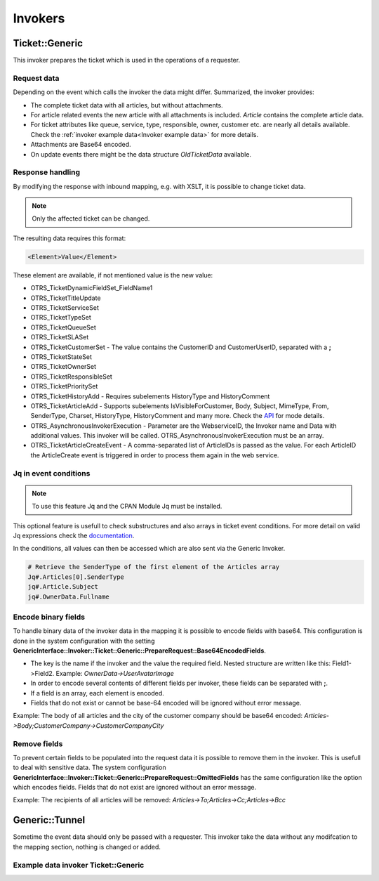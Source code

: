 Invokers
########
.. _PageNavigation admin_webservices_invoker_index:

Ticket::Generic
****************

This invoker prepares the ticket which is used in the operations of a requester.

Request data
============
Depending on the event which calls the invoker the data might differ.
Summarized, the invoker provides:

- The complete ticket data with all articles, but without attachments.
- For article related events the new article with all attachments is included. `Article` contains the complete article data.
- For ticket attributes like queue, service, type, responsible, owner, customer etc. are nearly all details available. Check the :ref:`invoker example data<Invoker example data>` for more details.
- Attachments are Base64 encoded.
- On update events there might be the data structure `OldTicketData` available.


Response handling
=================

By modifying the response with inbound mapping, e.g. with XSLT, it is possible to change ticket data.

.. note:: Only the affected ticket can be changed.

The resulting data requires this format:

.. code-block:: XML

  <Element>Value</Element>

..

These element are available, if not mentioned value is the new value:

- OTRS_TicketDynamicFieldSet_FieldName1
- OTRS_TicketTitleUpdate
- OTRS_TicketServiceSet
- OTRS_TicketTypeSet
- OTRS_TicketQueueSet
- OTRS_TicketSLASet
- OTRS_TicketCustomerSet - The value contains the CustomerID and CustomerUserID, separated with a **;**
- OTRS_TicketStateSet
- OTRS_TicketOwnerSet
- OTRS_TicketResponsibleSet
- OTRS_TicketPrioritySet
- OTRS_TicketHistoryAdd - Requires subelements HistoryType and HistoryComment
- OTRS_TicketArticleAdd - Supports subelements IsVisibleForCustomer, Body, Subject, MimeType, From, SenderType, Charset, HistoryType, HistoryComment and many more. Check the `API <https://doc.znuny.org/doc/api/otrs/6.0/Perl/Kernel/System/Ticket/Article/Backend/MIMEBase.pm.html>`_ for mode details.
- OTRS_AsynchronousInvokerExecution - Parameter are the WebserviceID, the Invoker name and Data with additional values. This invoker will be called. OTRS_AsynchronousInvokerExecution must be an array.
- OTRS_TicketArticleCreateEvent - A comma-separated list of ArticleIDs is passed as the value. For each ArticleID the ArticleCreate event is triggered in order to process them again in the web service.


.. code-block:: XML
	:caption: Updating the ticket title with the response body:

	<?xml version="1.0" encoding="UTF-8"?>
	<xsl:transform version="1.0" xmlns:xsl="http://www.w3.org/1999/XSL/Transform"
					xmlns:date="http://exslt.org/dates-and-times" 
					extension-element-prefixes="date">
    	<xsl:output method="xml" encoding="utf-8" indent="yes"/>
    	<xsl:template match="RootElement">
        	<xsl:copy>
            	<OTRS_TicketTitleUpdate>The title is "<xsl:value-of select="//Body" />"</OTRS_TicketTitleUpdate>
        	</xsl:copy>
    	</xsl:template>
	</xsl:transform>
.. 

.. code-block:: XML
	:caption: Add an entry to the ticket history:

	<?xml version="1.0" encoding="UTF-8"?>
	<xsl:transform version="1.0" xmlns:xsl="http://www.w3.org/1999/XSL/Transform"
					xmlns:date="http://exslt.org/dates-and-times"
					extension-element-prefixes="date">
    	<xsl:output method="xml" encoding="utf-8" indent="yes"/>
    	<xsl:template match="RootElement">
        	<xsl:copy>
            	<OTRS_TicketHistoryAdd>
              		<HistoryType>Misc</HistoryType>
              		<HistoryComment>Request successful send</HistoryComment>
            	</OTRS_TicketHistoryAdd>
        	</xsl:copy>
    	</xsl:template>
	</xsl:transform>
..

.. code-block:: XML
	:caption: Running an Invoker:

	<?xml version="1.0" encoding="UTF-8"?>
	<xsl:transform version="1.0" xmlns:xsl="http://www.w3.org/1999/XSL/Transform"
					xmlns:date="http://exslt.org/dates-and-times" 
					extension-element-prefixes="date">
    	<xsl:output method="xml" encoding="utf-8" indent="yes"/>
    	<xsl:template match="RootElement">
        	<xsl:copy>
						<OTRS_AsynchronousInvokerExecution>
							<WebserviceID>1</WebserviceID>
							<Invoker>Update External Ticket</Invoker>
							<Data>         
								<Value1>data</Value1>
								<Value2>data</Value2>
								</Data>
						</OTRS_AsynchronousInvokerExecution>
        	</xsl:copy>
    	</xsl:template>
	</xsl:transform>
.. 


Jq in event conditions
======================

.. note:: To use this feature Jq and the CPAN Module Jq must be installed.

.. code-block:: shell
	:caption: Example installation for Debian

	sudo apt-get install jq
	sudo cpan Jq
..

This optional feature is usefull to check substructures and also arrays in ticket event conditions. For more detail on valid Jq expressions check the `documentation <https://stedolan.github.io/jq/>`_.

In the conditions, all values can then be accessed which are also sent via the Generic Invoker.

.. code-block:: none

	# Retrieve the SenderType of the first element of the Articles array
	Jq#.Articles[0].SenderType
	jq#.Article.Subject
	jq#.OwnerData.Fullname

.. image:: images/webservice_Jq-Condition.png
         :width: 100%
         :alt: Example Jq condition

Encode binary fields
====================

To handle binary data of the invoker data in the mapping it is possible to encode fields with base64. This configuration is done in the system configuration with the setting **GenericInterface::Invoker::Ticket::Generic::PrepareRequest::Base64EncodedFields**.

- The key is the name if the invoker and the value the required field. Nested structure are written like this: Field1->Field2. Example: `OwnerData->UserAvatarImage`
- In order to encode several contents of different fields per invoker, these fields can be separated with **;**.
- If a field is an array, each element is encoded.
- Fields that do not exist or cannot be base-64 encoded will be ignored without error message.

Example: The body of all articles and the city of the customer company should be base64 encoded:
`Articles->Body;CustomerCompany->CustomerCompanyCity`

.. _Remove fields in ticket invoker:

Remove fields
==============

To prevent certain fields to be populated into the request data it is possible to remove them in the invoker. This is usefull to deal with sensitive data. The system configuration **GenericInterface::Invoker::Ticket::Generic::PrepareRequest::OmittedFields** has the same configuration like the option which encodes fields. Fields that do not exist are ignored without an error message.

Example: The recipients of all articles will be removed:
`Articles->To;Articles->Cc;Articles->Bcc`

Generic::Tunnel
***************

Sometime the event data should only be passed with a requester. This invoker take the data without any modifcation to the mapping section, nothing is changed or added.

.. _Invoker example data:

Example data invoker Ticket::Generic
=====================================

.. code-block:: JSON
	:caption: Invoker data before outbound mapping
	:name: Invoker data before outbound mapping

	{
	  "Event": {
	    "OldTicketData": {
	      "Age": 75446,
	      "PriorityID": 3,
	      "ServiceID": "",
	      "Type": "Unclassified",
	      "Responsible": "root@localhost",
	      "StateID": 6,
	      "ResponsibleID": 1,
	      "ChangeBy": 2,
	      "EscalationTime": 0,
	      "OwnerID": 1,
	      "Changed": "2021-08-03 11:56:34",
	      "RealTillTimeNotUsed": 1628070960,
	      "GroupID": 1,
	      "Owner": "root@localhost",
	      "CustomerID": "Znuny GmbH",
	      "TypeID": 1,
	      "Created": "2021-08-02 14:59:16",
	      "Priority": "3 normal",
	      "UntilTime": 86358,
	      "EscalationUpdateTime": 0,
	      "QueueID": 2,
	      "Queue": "Raw",
	      "State": "pending reminder",
	      "Title": "Znuny says hi!",
	      "CreateBy": 1,
	      "TicketID": 1,
	      "StateType": "pending reminder",
	      "UnlockTimeout": 0,
	      "EscalationResponseTime": 0,
	      "EscalationSolutionTime": 0,
	      "LockID": 1,
	      "ArchiveFlag": "n",
	      "TicketNumber": "2021012710123456",
	      "Lock": "unlock",
	      "SLAID": "",
	      "CustomerUserID": "MM"
	    },
	    "Event": "TicketStateUpdate",
	    "TicketID": "1"
	  },
	  "Ticket": {
	    "Age": 75447,
	    "PriorityID": 3,
	    "QueueData": {
	      "ValidID": 1,
	      "FollowUpLock": 0,
	      "RealName": "Znuny System",
	      "QueueID": 2,
	      "FirstResponseNotify": null,
	      "UpdateTime": null,
	      "Email": "example@test.znuny.org",
	      "ChangeTime": "2021-08-02 14:59:15",
	      "UnlockTimeout": 0,
	      "Calendar": "",
	      "CreateTime": "2021-08-02 14:59:15",
	      "Comment": "All default incoming tickets.",
	      "UpdateNotify": null,
	      "DefaultSignKey": null,
	      "GroupID": 1,
	      "SolutionTime": null,
	      "SolutionNotify": null,
	      "SystemAddressID": 1,
	      "FollowUpID": 1,
	      "SalutationID": 1,
	      "Name": "Raw",
	      "SignatureID": 1,
	      "FirstResponseTime": null
	    },
	    "ServiceID": "",
	    "TypeData": {
	      "ChangeBy": 1,
	      "ChangeTime": "2021-08-02 14:59:15",
	      "ID": 1,
	      "ValidID": 1,
	      "CreateTime": "2021-08-02 14:59:15",
	      "CreateBy": 1,
	      "Name": "Unclassified"
	    },
	    "Type": "Unclassified",
	    "Responsible": "root@localhost",
	    "StateID": 4,
	    "ServiceData": {},
	    "ResponsibleID": 1,
	    "ChangeBy": 2,
	    "ResponsibleData": {
	      "ValidID": 1,
	      "UserRefreshTime": "0",
	      "UserEmail": "root@localhost",
	      "UserID": 1,
	      "UserTicketOverviewSmallPageShown": "25",
	      "UserCreateNextMask": "",
	      "UserFirstname": "Admin",
	      "UserTitle": null,
	      "UserLastname": "OTRS",
	      "AdminCommunicationLogPageShown": "25",
	      "ChangeTime": "2021-08-02 14:59:14",
	      "UserTicketOverviewMediumPageShown": "20",
	      "CreateTime": "2021-08-02 14:59:14",
	      "UserTicketOverviewPreviewPageShown": "15",
	      "UserLastViewsPosition": "Avatar",
	      "UserLogin": "root@localhost",
	      "UserFullname": "Admin OTRS",
	      "UserLoginFailed": "0",
	      "UserLastLoginTimestamp": "2021-08-03 08:35:17",
	      "UserLastLogin": "1627972517",
	      "UserLastViewsLimit": "5",
	      "AdminDynamicFieldsOverviewPageShown": "25"
	    },
	    "EscalationTime": 0,
	    "OwnerID": 1,
	    "Changed": "2021-08-03 11:56:42",
	    "RealTillTimeNotUsed": 0,
	    "DynamicField_ProcessManagementActivityID": null,
	    "OwnerData": {
	      "ValidID": 1,
	      "UserRefreshTime": "0",
	      "UserEmail": "root@localhost",
	      "UserID": 1,
	      "UserTicketOverviewSmallPageShown": "25",
	      "UserCreateNextMask": "",
	      "UserFirstname": "Admin",
	      "UserTitle": null,
	      "UserLastname": "OTRS",
	      "AdminCommunicationLogPageShown": "25",
	      "ChangeTime": "2021-08-02 14:59:14",
	      "UserTicketOverviewMediumPageShown": "20",
	      "CreateTime": "2021-08-02 14:59:14",
	      "UserTicketOverviewPreviewPageShown": "15",
	      "UserLastViewsPosition": "Avatar",
	      "UserLogin": "root@localhost",
	      "UserFullname": "Admin OTRS",
	      "UserLoginFailed": "0",
	      "UserLastLoginTimestamp": "2021-08-03 08:35:17",
	      "UserLastLogin": "1627972517",
	      "UserLastViewsLimit": "5",
	      "AdminDynamicFieldsOverviewPageShown": "25"
	    },
	    "GroupID": 1,
	    "Owner": "root@localhost",
	    "PriorityData": {
	      "ChangeBy": 1,
	      "ChangeTime": "2021-08-02 14:59:15",
	      "ID": 3,
	      "ValidID": 1,
	      "CreateTime": "2021-08-02 14:59:15",
	      "CreateBy": 1,
	      "Name": "3 normal"
	    },
	    "CustomerID": "Znuny GmbH",
	    "TypeID": 1,
	    "Created": "2021-08-02 14:59:16",
	    "Priority": "3 normal",
	    "UntilTime": 0,
	    "EscalationUpdateTime": 0,
	    "QueueID": 2,
	    "Queue": "Raw",
	    "State": "open",
	    "Title": "Znuny says hi!",
	    "CreateBy": 1,
	    "TicketID": 1,
	    "Articles": [
	      {
	        "ContentType": null,
	        "SenderTypeID": "3",
	        "ToRealname": "Your Znuny Helpdesk",
	        "ReplyTo": null,
	        "References": null,
	        "ContentCharset": "",
	        "CreateBy": 1,
	        "SenderType": "customer",
	        "TicketID": 1,
        	"Body": "We welcome you to Znuny, our ticketing solution based on the well-known OTRS ((Community Edition)) which we forked to make things different.\n\nWe are focused on delivering a stable and community influenced software. So if you have something to contribute, whether bug reports, solutions or enhancements, let us know. We will be happy about your participation.\n\nYou can get additional information here:\n\nCommunity forum: https://community.znuny.org/\n\nDocumentation: https://doc.znuny.org/\n\nGitHub: https://github.com/znuny/Znuny\n\nHave fun and enjoy it.\n\nYour Znuny Team\n",
	        "ChangeBy": 1,
	        "ChangeTime": "2021-08-02 14:59:16",
	        "Cc": null,
	        "MimeType": "",
	        "Subject": "Znuny says hi!",
	        "IsVisibleForCustomer": 1,
	        "FromRealname": "Znuny",
	        "CreateTime": "2021-08-02 14:59:16",
	        "InReplyTo": null,
	        "IncomingTime": 1611745200,
	        "Charset": "",
	        "CommunicationChannelID": 1,
	        "Bcc": null,
	        "ArticleNumber": 1,
	        "MessageID": "<007@localhost>",
	        "ArticleID": 1,
	        "To": "Your Znuny Helpdesk <znuny@localhost>",
	        "From": "Znuny <hello@znuny.org>"
	      }
	    ],
	    "StateType": "open",
	    "CustomerCompany": {
	      "ChangeTime": "2021-08-03 11:49:47",
	      "ChangeBy": 2,
	      "ValidID": 1,
	      "CustomerCompanyCity": "Berlin",
	      "CreateTime": "2021-08-03 11:49:47",
	      "CustomerCompanyURL": "",
	      "CustomerCompanyName": "Znuny GmbH",
	      "CustomerCompanyCountry": "Germany",
	      "CustomerID": "Znuny GmbH",
	      "CustomerCompanyStreet": "Marienstraße 18",
	      "CustomerCompanyComment": "",
	      "CustomerCompanyZIP": "10117",
	      "Source": "CustomerCompany",
	      "CreateBy": 2
	    },
	    "Article": {
	      "ContentType": null,
	      "ToRealname": "Your Znuny Helpdesk",
	      "SenderTypeID": "3",
	      "ReplyTo": null,
	      "References": null,
	      "ContentCharset": "",
	      "CreateBy": 1,
	      "SenderType": "customer",
	      "TicketID": 1,
      	"Body": "We welcome you to Znuny, our ticketing solution based on the well-known OTRS ((Community Edition)) which we forked to make things different.\n\nWe are focused on delivering a stable and community influenced software. So if you have something to contribute, whether bug reports, solutions or enhancements, let us know. We will be happy about your participation.\n\nYou can get additional information here:\n\nCommunity forum: https://community.znuny.org/\n\nDocumentation: https://doc.znuny.org/\n\nGitHub: https://github.com/znuny/Znuny\n\nHave fun and enjoy it.\n\nYour Znuny Team\n",
	      "ChangeBy": 1,
	      "ChangeTime": "2021-08-02 14:59:16",
	      "Cc": null,
	      "MimeType": "",
	      "FromRealname": "Znuny LTS",
	      "Subject": "Znuny says hi!",
	      "IsVisibleForCustomer": 1,
	      "InReplyTo": null,
	      "CreateTime": "2021-08-02 14:59:16",
	      "IncomingTime": 1611745200,
	      "Charset": "",
	      "CommunicationChannelID": 1,
	      "Bcc": null,
	      "MessageID": "<007@localhost>",
	      "ArticleNumber": 1,
	      "ArticleID": 1,
	      "To": "Your Znuny Helpdesk <znuny@localhost>",
	      "From": "Znuny LTS <hello@znuny.org>"
	    },
	    "EscalationResponseTime": 0,
	    "UnlockTimeout": 0,
	    "CreateByData": {
	      "ValidID": 1,
	      "UserRefreshTime": "0",
	      "UserEmail": "root@localhost",
	      "UserID": 1,
	      "UserTicketOverviewSmallPageShown": "25",
	      "UserCreateNextMask": "",
	      "UserFirstname": "Admin",
	      "UserTitle": null,
	      "UserLastname": "OTRS",
	      "AdminCommunicationLogPageShown": "25",
	      "ChangeTime": "2021-08-02 14:59:14",
	      "UserTicketOverviewMediumPageShown": "20",
	      "CreateTime": "2021-08-02 14:59:14",
	      "UserTicketOverviewPreviewPageShown": "15",
	      "UserLastViewsPosition": "Avatar",
	      "UserLogin": "root@localhost",
	      "UserFullname": "Admin OTRS",
	      "UserLoginFailed": "0",
	      "UserLastLoginTimestamp": "2021-08-03 08:35:17",
	      "UserLastLogin": "1627972517",
	      "UserLastViewsLimit": "5",
	      "AdminDynamicFieldsOverviewPageShown": "25"
	    },
	    "DynamicField_ProcessManagementProcessID": null,
	    "EscalationSolutionTime": 0,
	    "LockID": 1,
	    "TicketNumber": "2021012710123456",
	    "ArchiveFlag": "n",
	    "CustomerUser": {
	      "CustomerCompanyCity": "Berlin",
	      "UserCustomerID": "Znuny GmbH",
	      "CustomerCompanyComment": "",
	      "Source": "CustomerUser",
	      "UserTitle": "",
	      "UserZip": "",
	      "UserLastname": "Mustermann",
	      "ChangeBy": 2,
	      "CreateTime": "2021-08-03 11:56:15",
	      "UserLogin": "MM",
	      "UserPhone": "",
	      "UserLanguage": "en",
	      "CustomerID": "Znuny GmbH",
	      "CustomerCompanyValidID": 1,
	      "CustomerCompanyZIP": "10117",
	      "UserMailString": "\"Max Mustermann\" <info@znuny.com>",
	      "UserCountry": "",
	      "UserFullname": "Max Mustermann",
	      "ValidID": 1,
	      "UserRefreshTime": "0",
	      "UserEmail": "info@znuny.com",
	      "UserComment": "",
	      "UserID": "MM",
	      "UserFirstname": "Max",
	      "CustomerCompanyCountry": "Germany",
	      "UserLastViewsTypes": "[]",
	      "UserFax": "",
	      "CreateBy": 2,
	      "ChangeTime": "2021-08-03 11:56:15",
	      "UserShowTickets": "25",
	      "UserStreet": "",
	      "CustomerCompanyURL": "",
	      "CustomerCompanyName": "Znuny GmbH",
	      "UserMobile": "",
	      "UserCity": "",
	      "CustomerCompanyStreet": "Marienstraße 18",
	      "UserLastViewsLimit": "5",
	      "UserTimeZone": "Europe/Berlin"
	    },
	    "Lock": "unlock",
	    "SLAID": "",
	    "CustomerUserID": "MM",
	    "SLAData": {}
	  }
	}

.. 

.. code-block::
	:caption: Data for the event ArticleCreate
	:name: Data for the event ArticleCreate

	{
	  "Event": {
	    "OldTicketData": {
	      "Age": 75446,
	      "PriorityID": 3,
	      "ServiceID": "",
	      "Type": "Unclassified",
	      "Responsible": "root@localhost",
	      "StateID": 6,
	      "ResponsibleID": 1,
	      "ChangeBy": 2,
	      "EscalationTime": 0,
	      "OwnerID": 1,
	      "Changed": "2021-08-03 11:56:34",
	      "RealTillTimeNotUsed": 1628070960,
	      "GroupID": 1,
	      "Owner": "root@localhost",
	      "CustomerID": "Znuny GmbH",
	      "TypeID": 1,
	      "Created": "2021-08-02 14:59:16",
	      "Priority": "3 normal",
	      "UntilTime": 86358,
	      "EscalationUpdateTime": 0,
	      "QueueID": 2,
	      "Queue": "Raw",
	      "State": "pending reminder",
	      "Title": "Znuny says hi!",
	      "CreateBy": 1,
	      "TicketID": 1,
	      "StateType": "pending reminder",
	      "UnlockTimeout": 0,
	      "EscalationResponseTime": 0,
	      "EscalationSolutionTime": 0,
	      "LockID": 1,
	      "ArchiveFlag": "n",
	      "TicketNumber": "2021012710123456",
	      "Lock": "unlock",
	      "SLAID": "",
	      "CustomerUserID": "MM"
	    },
	    "Event": "TicketStateUpdate",
	    "TicketID": "1"
	  },
	  "Ticket": {
	    "Age": 75447,
	    "PriorityID": 3,
	    "QueueData": {
	      "ValidID": 1,
	      "FollowUpLock": 0,
	      "RealName": "Znuny LTS System",
	      "QueueID": 2,
	      "FirstResponseNotify": null,
	      "UpdateTime": null,
	      "Email": "vz1772@test.znuny.com",
	      "ChangeTime": "2021-08-02 14:59:15",
	      "UnlockTimeout": 0,
	      "Calendar": "",
	      "CreateTime": "2021-08-02 14:59:15",
	      "Comment": "All default incoming tickets.",
	      "UpdateNotify": null,
	      "DefaultSignKey": null,
	      "GroupID": 1,
	      "SolutionTime": null,
	      "SolutionNotify": null,
	      "SystemAddressID": 1,
	      "FollowUpID": 1,
	      "SalutationID": 1,
	      "Name": "Raw",
	      "SignatureID": 1,
	      "FirstResponseTime": null
	    },
	    "ServiceID": "",
	    "TypeData": {
	      "ChangeBy": 1,
	      "ChangeTime": "2021-08-02 14:59:15",
	      "ID": 1,
	      "ValidID": 1,
	      "CreateTime": "2021-08-02 14:59:15",
	      "CreateBy": 1,
	      "Name": "Unclassified"
	    },
	    "Type": "Unclassified",
	    "Responsible": "root@localhost",
	    "StateID": 4,
	    "ServiceData": {},
	    "ResponsibleID": 1,
	    "ChangeBy": 2,
	    "ResponsibleData": {
	      "ValidID": 1,
	      "UserRefreshTime": "0",
	      "UserEmail": "root@localhost",
	      "UserID": 1,
	      "UserTicketOverviewSmallPageShown": "25",
	      "UserCreateNextMask": "",
	      "UserFirstname": "Admin",
	      "UserTitle": null,
	      "UserLastname": "OTRS",
	      "AdminCommunicationLogPageShown": "25",
	      "ChangeTime": "2021-08-02 14:59:14",
	      "UserTicketOverviewMediumPageShown": "20",
	      "CreateTime": "2021-08-02 14:59:14",
	      "UserTicketOverviewPreviewPageShown": "15",
	      "UserLastViewsPosition": "Avatar",
	      "UserLogin": "root@localhost",
	      "UserFullname": "Admin OTRS",
	      "UserLoginFailed": "0",
	      "UserLastLoginTimestamp": "2021-08-03 08:35:17",
	      "UserLastLogin": "1627972517",
	      "UserLastViewsLimit": "5",
	      "AdminDynamicFieldsOverviewPageShown": "25"
	    },
	    "EscalationTime": 0,
	    "OwnerID": 1,
	    "Changed": "2021-08-03 11:56:42",
	    "RealTillTimeNotUsed": 0,
	    "DynamicField_ProcessManagementActivityID": null,
	    "OwnerData": {
	      "ValidID": 1,
	      "UserRefreshTime": "0",
	      "UserEmail": "root@localhost",
	      "UserID": 1,
	      "UserTicketOverviewSmallPageShown": "25",
	      "UserCreateNextMask": "",
	      "UserFirstname": "Admin",
	      "UserTitle": null,
	      "UserLastname": "OTRS",
	      "AdminCommunicationLogPageShown": "25",
	      "ChangeTime": "2021-08-02 14:59:14",
	      "UserTicketOverviewMediumPageShown": "20",
	      "CreateTime": "2021-08-02 14:59:14",
	      "UserTicketOverviewPreviewPageShown": "15",
	      "UserLastViewsPosition": "Avatar",
	      "UserLogin": "root@localhost",
	      "UserFullname": "Admin OTRS",
	      "UserLoginFailed": "0",
	      "UserLastLoginTimestamp": "2021-08-03 08:35:17",
	      "UserLastLogin": "1627972517",
	      "UserLastViewsLimit": "5",
	      "AdminDynamicFieldsOverviewPageShown": "25"
	    },
	    "GroupID": 1,
	    "Owner": "root@localhost",
	    "PriorityData": {
	      "ChangeBy": 1,
	      "ChangeTime": "2021-08-02 14:59:15",
	      "ID": 3,
	      "ValidID": 1,
	      "CreateTime": "2021-08-02 14:59:15",
	      "CreateBy": 1,
	      "Name": "3 normal"
	    },
	    "CustomerID": "Znuny GmbH",
	    "TypeID": 1,
	    "Created": "2021-08-02 14:59:16",
	    "Priority": "3 normal",
	    "UntilTime": 0,
	    "EscalationUpdateTime": 0,
	    "QueueID": 2,
	    "Queue": "Raw",
	    "State": "open",
	    "Title": "Znuny says hi!",
	    "CreateBy": 1,
	    "TicketID": 1,
	    "Article" => {
	    	"ArticleID" => 2,
	    	"ArticleNumber" => 2,
	    	"Attachment" => [
	      	{
	          "Content" => "PCFET0NUWVBFsdfgsFGHJdfgw+PGh0bWw+PGhlYWQ+PG1ldGEgaHR0cC1lcXVpdj0iQ29udGVudC1UeXBlIiBjb250ZW50PSJ0ZXh0L2h0bWw7IGNoYXJzZXQ9dXRmLTgisdfgdsfgdsfgdsfgQ+PGJvZHkgc3R5bGU9ImZvbnQtYSxIZWx2ZXRpY2EsQXJpYWwsc2Fucy1zZXJpZjsg	9udC1zaXplOiAxMnB4OyI+dGVzdDwvYm9keT48L2h0bWw+",
	        	"ContentAlternative" => ",
	        	"ContentID" => ",
	        	"ContentType" => "text/html; charset="utf-8"",
	        	"Disposition" => "inline",
	        	"FileID" => "1",
	        	"Filename" => "file-2",
	        	"FilesizeRaw" => "198"
	      	}
	    	],
	    	"Bcc" => "",
	    	"Body" => "Dear Max Mustermann,

				Thank you for your request.

				We will process your request as quickly as possible.

				Your Ticket-Team

				--
				Super Support - Waterford Business Park
				5201 Blue Lagoon Drive - 8th Floor & 9th Floor - Miami, 33126 USA
				Email: hot@example.com - Web: http://www.example.com/
				--

				08/02/2021 14:59 - Znuny LTS wrote:
				We welcome you to Znuny, our ticketing solution based on the well-known OTRS
				((Community Edition)) which we forked to make things different.

				We are focused on delivering a stable and community influenced software. So if you
				have something to contribute, whether bug reports, solutions or enhancements, let
				us know. We will be happy about your participation.

				You can get additional information here:

				Community forum: https://community.znuny.org/

				Documentation: https://doc.znuny.org/

				GitHub: https://github.com/znuny/Znuny

				Have fun and enjoy it.

				Your Znuny Team",
	    	"Cc" => ",
	    	"ChangeBy" => 1,
	    	"ChangeTime" => "2021-07-29 16:04:35",
	    	"Charset" => "utf-8",
	    	"CommunicationChannelID" => 1,
	    	"ContentCharset" => "utf-8",
	    	"ContentType" => "text/plain; charset=utf-8",
	    	"CreateBy" => 1,
	    	"CreateTime" => "2021-07-29 16:04:35",
	    	"From" => "Znuny System <info@znuny.com>",
	    	"FromRealname" => "Znuny System",
	    	"InReplyTo" => "",
	    	"IncomingTime" => 1627567475,
	    	"IsVisibleForCustomer" => 1,
	    	"MessageID" => "",
	    	"MimeType" => "text/plain",
	    	"References" => "",
	    	"ReplyTo" => "",
	    	"SenderType" => "agent",
	    	"SenderTypeID" => "1",
	    	"Subject" => "Ticket#2021012710123456 — Znuny says hi!",
	    	"TicketID" => 65,
	    	"To" => "",
	  	},
	    "Articles": [
	      {
	        "ContentType": null,
	        "SenderTypeID": "3",
	        "ToRealname": "Your Znuny Helpdesk",
	        "ReplyTo": null,
	        "References": null,
	        "ContentCharset": "",
	        "CreateBy": 1,
	        "SenderType": "customer",
	        "TicketID": 1,
        	"Body": "We welcome you to Znuny, our ticketing solution based on the well-known OTRS ((Community Edition)) which we forked to make things different.\n\nWe are focused on delivering a stable and community influenced software. So if you have something to contribute, whether bug reports, solutions or enhancements, let us know. We will be happy about your participation.\n\nYou can get additional information here:\n\nCommunity forum: https://community.znuny.org/\n\nDocumentation: https://doc.znuny.org/\n\nGitHub: https://github.com/znuny/Znuny\n\nHave fun and enjoy it.\n\nYour Znuny Team\n",
	        "ChangeBy": 1,
	        "ChangeTime": "2021-08-02 14:59:16",
	        "Cc": null,
	        "MimeType": "",
	        "Subject": "Znuny says hi!",
	        "IsVisibleForCustomer": 1,
	        "FromRealname": "Znuny LTS",
	        "CreateTime": "2021-08-02 14:59:16",
	        "InReplyTo": null,
	        "IncomingTime": 1611745200,
	        "Charset": "",
	        "CommunicationChannelID": 1,
	        "Bcc": null,
	        "ArticleNumber": 1,
	        "MessageID": "<007@localhost>",
	        "ArticleID": 1,
	        "To": "Your Znuny Helpdesk <znuny@localhost>",
	        "From": "Znuny LTS <hello@znuny.org>"
	      }
	    ],
	    "StateType": "open",
	    "CustomerCompany": {
	      "ChangeTime": "2021-08-03 11:49:47",
	      "ChangeBy": 2,
	      "ValidID": 1,
	      "CustomerCompanyCity": "Berlin",
	      "CreateTime": "2021-08-03 11:49:47",
	      "CustomerCompanyURL": "",
	      "CustomerCompanyName": "Znuny GmbH",
	      "CustomerCompanyCountry": "Germany",
	      "CustomerID": "Znuny GmbH",
	      "CustomerCompanyStreet": "Marienstraße 18",
	      "CustomerCompanyComment": "",
	      "CustomerCompanyZIP": "10117",
	      "Source": "CustomerCompany",
	      "CreateBy": 2
	    },
	    "Article": {
	      "ContentType": null,
	      "ToRealname": "Your Znuny Helpdesk",
	      "SenderTypeID": "3",
	      "ReplyTo": null,
	      "References": null,
	      "ContentCharset": "",
	      "CreateBy": 1,
	      "SenderType": "customer",
	      "TicketID": 1,
      	"Body": "We welcome you to Znuny, our ticketing solution based on the well-known OTRS ((Community Edition)) which we forked to make things different.\n\nWe are focused on delivering a stable and community influenced software. So if you have something to contribute, whether bug reports, solutions or enhancements, let us know. We will be happy about your participation.\n\nYou can get additional information here:\n\nCommunity forum: https://community.znuny.org/\n\nDocumentation: https://doc.znuny.org/\n\nGitHub: https://github.com/znuny/Znuny\n\nHave fun and enjoy it.\n\nYour Znuny Team\n",
	      "ChangeBy": 1,
	      "ChangeTime": "2021-08-02 14:59:16",
	      "Cc": null,
	      "MimeType": "",
	      "FromRealname": "Znuny LTS",
	      "Subject": "Znuny says hi!",
	      "IsVisibleForCustomer": 1,
	      "InReplyTo": null,
	      "CreateTime": "2021-08-02 14:59:16",
	      "IncomingTime": 1611745200,
	      "Charset": "",
	      "CommunicationChannelID": 1,
	      "Bcc": null,
	      "MessageID": "<007@localhost>",
	      "ArticleNumber": 1,
	      "ArticleID": 1,
	      "To": "Your Znuny Helpdesk <znuny@localhost>",
	      "From": "Znuny LTS <hello@znuny.org>"
	    },
	    "EscalationResponseTime": 0,
	    "UnlockTimeout": 0,
	    "CreateByData": {
	      "ValidID": 1,
	      "UserRefreshTime": "0",
	      "UserEmail": "root@localhost",
	      "UserID": 1,
	      "UserTicketOverviewSmallPageShown": "25",
	      "UserCreateNextMask": "",
	      "UserFirstname": "Admin",
	      "UserTitle": null,
	      "UserLastname": "OTRS",
	      "AdminCommunicationLogPageShown": "25",
	      "ChangeTime": "2021-08-02 14:59:14",
	      "UserTicketOverviewMediumPageShown": "20",
	      "CreateTime": "2021-08-02 14:59:14",
	      "UserTicketOverviewPreviewPageShown": "15",
	      "UserLastViewsPosition": "Avatar",
	      "UserLogin": "root@localhost",
	      "UserFullname": "Admin OTRS",
	      "UserLoginFailed": "0",
	      "UserLastLoginTimestamp": "2021-08-03 08:35:17",
	      "UserLastLogin": "1627972517",
	      "UserLastViewsLimit": "5",
	      "AdminDynamicFieldsOverviewPageShown": "25"
	    },
	    "DynamicField_ProcessManagementProcessID": null,
	    "EscalationSolutionTime": 0,
	    "LockID": 1,
	    "TicketNumber": "2021012710123456",
	    "ArchiveFlag": "n",
	    "CustomerUser": {
	      "CustomerCompanyCity": "Berlin",
	      "UserCustomerID": "Znuny GmbH",
	      "CustomerCompanyComment": "",
	      "Source": "CustomerUser",
	      "UserTitle": "",
	      "UserZip": "",
	      "UserLastname": "Mustermann",
	      "ChangeBy": 2,
	      "CreateTime": "2021-08-03 11:56:15",
	      "UserLogin": "MM",
	      "UserPhone": "",
	      "UserLanguage": "en",
	      "CustomerID": "Znuny GmbH",
	      "CustomerCompanyValidID": 1,
	      "CustomerCompanyZIP": "10117",
	      "UserMailString": "\"Max Mustermann\" <info@znuny.com>",
	      "UserCountry": "",
	      "UserFullname": "Max Mustermann",
	      "ValidID": 1,
	      "UserRefreshTime": "0",
	      "UserEmail": "info@znuny.com",
	      "UserComment": "",
	      "UserID": "MM",
	      "UserFirstname": "Max",
	      "CustomerCompanyCountry": "Germany",
	      "UserLastViewsTypes": "[]",
	      "UserFax": "",
	      "CreateBy": 2,
	      "ChangeTime": "2021-08-03 11:56:15",
	      "UserShowTickets": "25",
	      "UserStreet": "",
	      "CustomerCompanyURL": "",
	      "CustomerCompanyName": "Znuny GmbH",
	      "UserMobile": "",
	      "UserCity": "",
	      "CustomerCompanyStreet": "Marienstraße 18",
	      "UserLastViewsLimit": "5",
	      "UserTimeZone": "Europe/Berlin"
	    },
	    "Lock": "unlock",
	    "SLAID": "",
	    "CustomerUserID": "MM",
	    "SLAData": {}
	  }
	}

..